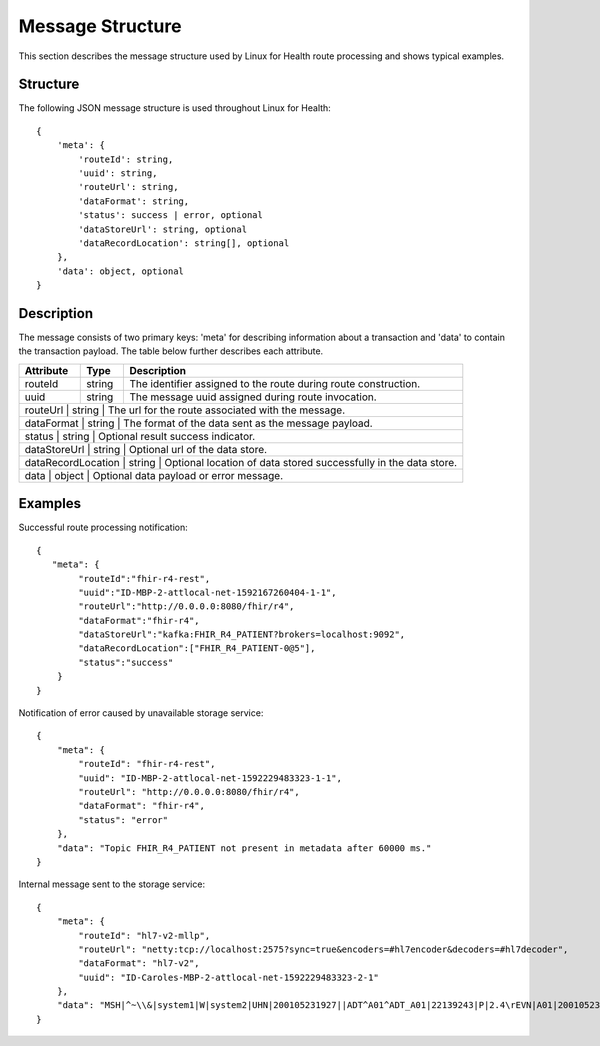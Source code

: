 Message Structure
*****************
This section describes the message structure used by Linux for Health route processing and shows typical examples.  

Structure
=========
The following JSON message structure is used throughout Linux for Health::

    {
        'meta': {
            'routeId': string,
            'uuid': string,
            'routeUrl': string,
            'dataFormat': string,
            'status': success | error, optional
            'dataStoreUrl': string, optional
            'dataRecordLocation': string[], optional
        }, 
        'data': object, optional
    }

Description
===========
The message consists of two primary keys: 'meta' for describing information about a transaction and 'data' to contain the transaction payload.  The table below further describes each attribute.

+--------------------+-----------+------------------------------------------------------------------+
| Attribute          | Type      | Description                                                      |
+====================+===========+==================================================================+
| routeId            | string    | The identifier assigned to the route during route construction.  |
+--------------------+-----------+------------------------------------------------------------------+
| uuid               | string    | The message uuid assigned during route invocation.               |
+--------------------+-----------+------------------------------------------------------------------+
| routeUrl           | string    | The url for the route associated with the message.               |
+-------------------------+-----------+-------------------------------------------------------------+
| dataFormat         | string    | The format of the data sent as the message payload.              |
+-------------------------+-----------+-------------------------------------------------------------+
| status             | string    | Optional result success indicator.                               |
+-------------------------+-----------+-------------------------------------------------------------+
| dataStoreUrl       | string    | Optional url of the data store.                                  |
+-------------------------+-----------+-------------------------------------------------------------+
| dataRecordLocation | string    | Optional location of data stored successfully in the data store. |
+-------------------------+-----------+-------------------------------------------------------------+
| data               | object    | Optional data payload or error message.                          |
+-------------------------+-----------+-------------------------------------------------------------+

Examples
========
Successful route processing notification::

    {
       "meta": {
            "routeId":"fhir-r4-rest",
            "uuid":"ID-MBP-2-attlocal-net-1592167260404-1-1",
            "routeUrl":"http://0.0.0.0:8080/fhir/r4",
            "dataFormat":"fhir-r4",
            "dataStoreUrl":"kafka:FHIR_R4_PATIENT?brokers=localhost:9092",
            "dataRecordLocation":["FHIR_R4_PATIENT-0@5"],
            "status":"success"
        }
    }

Notification of error caused by unavailable storage service::

    {
        "meta": {
            "routeId": "fhir-r4-rest",
            "uuid": "ID-MBP-2-attlocal-net-1592229483323-1-1",
            "routeUrl": "http://0.0.0.0:8080/fhir/r4",
            "dataFormat": "fhir-r4",
            "status": "error"
        },
        "data": "Topic FHIR_R4_PATIENT not present in metadata after 60000 ms."
    }

Internal message sent to the storage service::

    {
        "meta": {
            "routeId": "hl7-v2-mllp",
            "routeUrl": "netty:tcp://localhost:2575?sync=true&encoders=#hl7encoder&decoders=#hl7decoder",
            "dataFormat": "hl7-v2",
            "uuid": "ID-Caroles-MBP-2-attlocal-net-1592229483323-2-1"
        },
        "data": "MSH|^~\\&|system1|W|system2|UHN|200105231927||ADT^A01^ADT_A01|22139243|P|2.4\rEVN|A01|200105231927\rPID||9999999999|2216506||Duck^Donald^^^MR.^MR.||19720227|M|||123 Foo ST.^^TORONTO^ON^M6G 3E6^CA^H~123 Foo ST.^^TORONTO^ON^M6G 3E6^CA^M|1811|(416)111-1111||E^ENGLISH|S|PATIENT DID NOT INDICATE|211004554\rPV1|||ZFAST TRACK^WAITING^13|E^EMERGENCY||369^6^13^U EM EMERGENCY DEPARTMENT^ZFAST TRACK WAITING^FT WAIT 13^FTWAIT13^FT WAITING^FTWAIT13|^MOUSE^MICKEY^M^^DR.^MD|||SUR||||||||I|211004554||||||||||||||||||||W|||||200105231927\rPV2||F|^R/O APPENDICIAL ABSCESS\rIN1|1||001001|OHIP|||||||||||||||^^^^^^M|||||||||||||||||||||||||^^^^^^M\r"
    }
